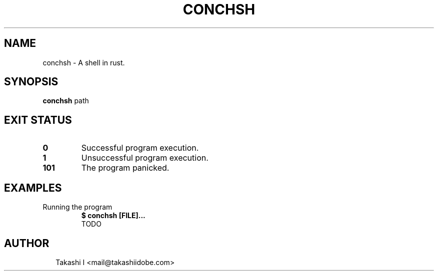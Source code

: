 .TH CONCHSH 1
.SH NAME
conchsh \- A shell in rust.
.SH SYNOPSIS
\fBconchsh\fR path
.SH EXIT STATUS
.TP
\fB0\fR
Successful program execution.

.TP
\fB1\fR
Unsuccessful program execution.

.TP
\fB101\fR
The program panicked.
.SH EXAMPLES
.TP
Running the program
\fB$ conchsh [FILE]...\fR
.br
TODO

.SH AUTHOR
.P
.RS 2
.nf
Takashi I <mail@takashiidobe.com>
